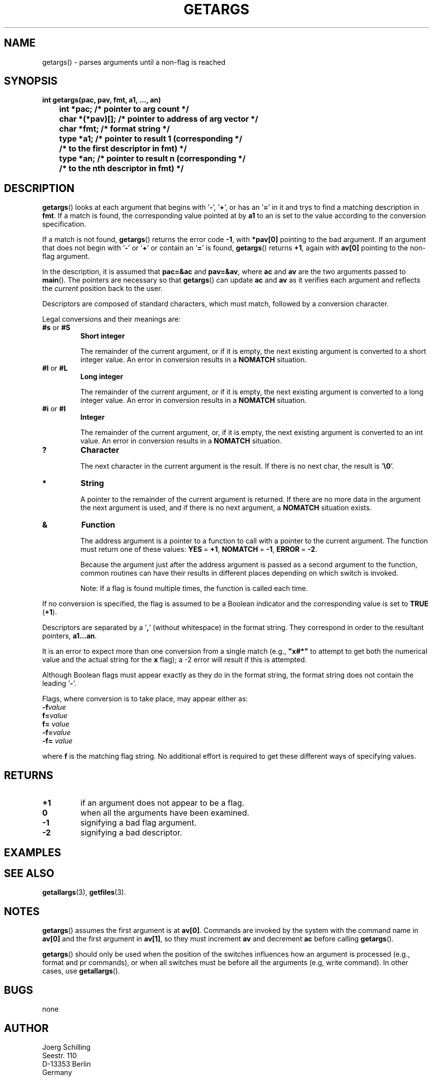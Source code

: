 . \"  Manual Seite fuer getargs
. \" @(#)getargs.3	1.4 16/01/27 Copyright 1985 J. Schilling
. \"
.if t .ds a \v'-0.55m'\h'0.00n'\z.\h'0.40n'\z.\v'0.55m'\h'-0.40n'a
.if t .ds o \v'-0.55m'\h'0.00n'\z.\h'0.45n'\z.\v'0.55m'\h'-0.45n'o
.if t .ds u \v'-0.55m'\h'0.00n'\z.\h'0.40n'\z.\v'0.55m'\h'-0.40n'u
.if t .ds A \v'-0.77m'\h'0.25n'\z.\h'0.45n'\z.\v'0.77m'\h'-0.70n'A
.if t .ds O \v'-0.77m'\h'0.25n'\z.\h'0.45n'\z.\v'0.77m'\h'-0.70n'O
.if t .ds U \v'-0.77m'\h'0.30n'\z.\h'0.45n'\z.\v'0.77m'\h'-.75n'U
.if t .ds s \(*b
.if t .ds S SS
.if n .ds a ae
.if n .ds o oe
.if n .ds u ue
.if n .ds s sz
.TH GETARGS 3 "15. Juli 1988" "J\*org Schilling" "Schily\'s LIBRARY FUNCTIONS"
.SH NAME
getargs() \- parses arguments until a non-flag is reached
.SH SYNOPSIS
.nf
.B
int getargs(pac, pav, fmt, a1, \|.\|.\|., an)
.B
	int *pac;       /* pointer to arg count */
.B
	char *(*pav)[]; /* pointer to address of arg vector */
.B
	char *fmt;      /* format string */
.B
	type *a1;       /* pointer to result 1 (corresponding */
.B
	                /* to the first descriptor in fmt) */
.B
	type *an;       /* pointer to result n (corresponding */
.B
	                /* to the nth descriptor in fmt) */
.fi
.SH DESCRIPTION
.BR getargs ()
looks at each argument that begins with
.RB ' \- ',
.RB ' + ',
or has an
.RB ' = '
in it and trys to find a matching description in
.BR fmt .
If a match is found, the corresponding value pointed at by
.B a1
to an is set to the value according to the conversion specification.
.PP
If a match is not found,
.BR getargs ()
returns the error code
.BR \-1 ,
with
.B *pav[0]
pointing to the bad argument. If an argument that does
not begin with
.RB ' \- '
or
.RB ' + '
or contain an
.RB ' = '
is found,
.BR getargs ()
returns
.BR +1 ,
again with
.B av[0]
pointing to the non-flag argument.
.PP
In the description, it is assumed that
.B pac=&ac
and
.BR pav=&av ,
where
.B ac
and
.B av
are the two arguments passed to
.BR main (). 
The pointers are necessary so that
.BR getargs ()
can update
.B ac
and
.B av
as it verifies each argument and reflects the
.I current
position back to the user.
.PP
Descriptors are composed of standard characters, which must
match, followed by a conversion character.
.PP
Legal conversions and their meanings are:
.TP
.BR #s " or " #S
.B Short integer
.RS
.PP
The remainder of the current argument, or if it is
empty, the next existing argument is converted to a
short integer value. An error in conversion results
in a
.B NOMATCH
situation.
.RE
.TP
.BR #l " or " #L
.B Long integer
.RS
.PP
The remainder of the current argument, or if it is
empty, the next existing argument is converted to a
long integer value. An error in conversion results
in a
.B NOMATCH
situation.
.RE
.TP
.BR #i " or " #I
.B Integer
.RS
.PP
The remainder of the current argument, or, if it is
empty, the next existing argument is converted to an
int value. An error in conversion results in a
.B NOMATCH
situation.
.RE
.TP
.B ?
.B Character
.RS
.PP
The next character in the current argument is the
result. If there is no next char, the result is
.RB ' \e0 '.
.RE
.TP
.B *
.B String
.RS
.PP
A pointer to the remainder of the current argument
is returned. If there are no more data in the
argument the next argument is used, and if there is
no next argument, a
.B NOMATCH
situation exists.
.RE
.TP
.B &
.B Function
.RS
.PP
The address argument is a pointer to a function to
call with a pointer to the current argument. The
function must return one of these values:
.BR YES "\ =\ " +1 ,
.BR NOMATCH "\ =\ " \-1 ,
.BR ERROR "\ =\ " \-2 .
.PP
Because the argument just after the address argument is passed
as a second argument to the function, common routines can have
their results in different places depending on which switch is
invoked.
.PP
Note: If a flag is found multiple times, the function is called
each time.
.RE
.PP
If no conversion is specified, the flag is assumed to be a
Boolean indicator and the corresponding value is set to
.B TRUE
.RB ( +1 ).
.PP
Descriptors are separated by a
.RB ' , '
(without whitespace) in the
format string. They correspond in order to the resultant pointers,
.BR a1\|.\|.\|.an .
.PP
It is an error to expect more than one conversion from a single
match (e.g.,
.B
"x#*"
to attempt to get both the numerical value
and the actual string for the
.B x
flag); a \-2 error will result if this is attempted.
.PP
Although Boolean flags must appear exactly as they do in the
format string, the format string does not contain the leading
.RB ' \- '.
.PP
.ne 3
Flags, where conversion is to take place, may appear
either as:
.TP
.BI \-f value
.PD 0
.TP
.BI f= value
.TP
.BI f= " value"
.TP
.BI \-f= value
.TP
.BI \-f= " value"
.PD
.PP
where
.B f
is the matching flag string. No additional effort is
required to get these different ways of specifying values.
.SH RETURNS
.TP
.B +1
if an argument does not appear to be a flag.
.TP
.B 0
when all the arguments have been examined.
.TP
.B \-1
signifying a bad flag argument.
.TP
.B \-2
signifying a bad descriptor.

.SH EXAMPLES

.SH "SEE ALSO"
.nh 
.sp 
.LP
.BR getallargs (3),
.BR getfiles (3).

.SH NOTES
.BR getargs ()
assumes the first argument is at
.BR av[0] .
Commands are invoked by the system with the command name in
.B av[0]
and the first argument in
.BR av[1] ,
so they must increment
.B av
and decrement
.B ac
before calling
.BR getargs ().
.PP
.BR getargs ()
should only be used when the position of the switches
influences how an argument is processed (e.g., format and pr
commands), or when all switches must be before all the arguments
(e.g, write command). In other cases, use
.BR getallargs ().

.SH BUGS
none

.SH AUTHOR
.nf
J\*org Schilling
Seestr. 110
D\-13353 Berlin
Germany
.fi
.PP
Mail bugs and suggestions to:
.PP
.B
schilling@fokus.gmd.de
or
.B
js@cs.tu\-berlin.de
or
.B
joerg@schily.isdn.cs.tu\-berlin.de
